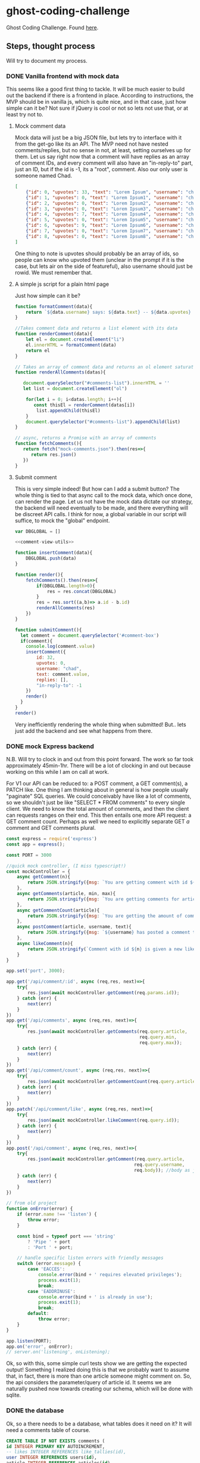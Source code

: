 * ghost-coding-challenge
Ghost Coding Challenge. Found [[https://ghost.notion.site/Coding-challenge-4b8ae672b90745dda06afeeea0f27267][here]].
** Steps, thought process
Will try to document my process.
*** DONE Vanilla frontend with mock data
CLOSED: [2022-05-31 Tue 12:33]
This seems like a good first thing to tackle. It will be much easier to build out the backend if there is a frontend in place.
According to instructions, the MVP should be in vanilla js, which is quite nice, and in that case, just how simple can it be? Not
sure if jQuery is cool or not so lets not use that, or at least try not to.
**** Mock comment data
Mock data will just be a big JSON file, but lets try to interface with it from the get-go like its an API. The MVP need not have
nested comments/replies, but no sense in not, at least, setting ourselves up for them. Let us say right now that a comment will have
replies as an array of comment IDs, and every comment will also have an "in-reply-to" part, just an ID, but if the id is -1, its a
"root", comment.  Also our only user is someone named Chad.

#+begin_src json :tangle mock-comments.json
[
    {"id": 0, "upvotes": 33, "text": "Lorem Ipsum", "username": "chad", "replies": [], "in-reply-to": -1},
    {"id": 1, "upvotes": 0, "text": "Lorem Ipsum1", "username": "chad", "replies": [], "in-reply-to": -1},
    {"id": 2, "upvotes": 0, "text": "Lorem Ipsum2", "username": "chad", "replies": [], "in-reply-to": -1},
    {"id": 3, "upvotes": 0, "text": "Lorem Ipsum3", "username": "chad", "replies": [], "in-reply-to": -1},
    {"id": 4, "upvotes": 7, "text": "Lorem Ipsum4", "username": "chad", "replies": [], "in-reply-to": -1},
    {"id": 5, "upvotes": 0, "text": "Lorem Ipsum5", "username": "chad", "replies": [], "in-reply-to": -1},
    {"id": 6, "upvotes": 9, "text": "Lorem Ipsum6", "username": "chad", "replies": [], "in-reply-to": -1},
    {"id": 7, "upvotes": 0, "text": "Lorem Ipsum7", "username": "chad", "replies": [], "in-reply-to": -1},
    {"id": 8, "upvotes": 0, "text": "Lorem Ipsum8", "username": "chad", "replies": [], "in-reply-to": -1}
]
#+end_src

One thing to note is upvotes should probably be an array of ids, so people can know who upvoted them (unclear in the prompt if it is the case, but lets air on the side of featureful), also username should just be rowid.  We must remember that.

**** A simple js script for a plain html page

Just how simple can it be?
#+name: comment-view-utils
#+begin_src js
function formatComment(data){
    return `${data.username} says: ${data.text} -- ${data.upvotes} &#128420;`
}

//Takes comment data and returns a list element with its data
function renderComment(data){
    let el = document.createElement("li")
    el.innerHTML = formatComment(data)
    return el
}

// Takes an array of comment data and returns an ol element saturated with the comments
function renderAllComments(datas){
  
   document.querySelector("#comments-list").innerHTML = ''
   let list = document.createElement("ol")

    for(let i = 0; i<datas.length; i++){
       const thisEl = renderComment(datas[i])
        list.appendChild(thisEl)
    }
    document.querySelector("#comments-list").appendChild(list)
}

// async, returns a Promise with an array of comments
function fetchComments(){
   return fetch("mock-comments.json").then(res=>{
      return res.json()
   })
}

#+end_src
**** Submit comment
This is very simple indeed!  But how can I add a submit button? The whole thing is tied to that async call to the mock data, which once done, can render the page.  Let us not have the mock data dictate our strategy, the backend will need eventually to be made, and there everything will be discreet API calls.  I think for now, a global variable in our script will suffice, to mock the "global" endpoint.

#+begin_src js :tangle main.js :noweb yes
var DBGLOBAL = []

<<comment-view-utils>>

function insertComment(data){
    DBGLOBAL.push(data)
}

function render(){
    fetchComments().then(res=>{
        if(DBGLOBAL.length>0){
            res = res.concat(DBGLOBAL)
        }
        res = res.sort((a,b)=> a.id - b.id)
        renderAllComments(res)
    })
}

function submitComment(){
  let comment = document.querySelector('#comment-box')
  if(comment){
    console.log(comment.value)
    insertComment({
        id: 32,
        upvotes: 0,
        username: "chad",
        text: comment.value,
        replies: [],
        "in-reply-to": -1
    })
    render()
  }
}
render()
#+end_src


Very inefficiently rendering the whole thing when submitted!  But.. lets just add the backend and see what happens from there.
*** DONE mock Express backend
CLOSED: [2022-05-31 Tue 12:33]
:LOGBOOK:
CLOCK: [2022-05-31 Tue 11:59]--[2022-05-31 Tue 12:26] =>  0:27
CLOCK: [2022-05-31 Tue 11:50]--[2022-05-31 Tue 11:55] =>  0:05
:END:
N.B. Will try to clock in and out from this point forward.  The work so far took approximately 45min-1hr.  There will be a lot of clocking in and out because working on this while I am on call at work.

For V1 our API can be reduced to: a POST comment, a GET comment(s), a PATCH like.  One thing I am thinking about in general is how people usually "paginate" SQL queries.  We could conceivably have like a lot of comments, so we shouldn't just be like "SELECT * FROM comments" to every single client.  We need to know the total amount of comments, and then the client can requests ranges on their end.  This then entails one more API request: a GET comment count.  Perhaps as well we need to explicitly separate GET /a/ comment and GET comments plural.

#+name:simple-express-backend
#+begin_src js :tangle api-server.js
const express = require('express')
const app = express();

const PORT = 3000

//quick mock controller, (I miss typescript!)
const mockController = {
    async getComment(n){
        return JSON.stringify({msg: `You are getting comment with id ${n}`})
    },
    async getComments(article, min, max){
        return JSON.stringify({msg: `You are getting comments for article ${article} with ids between ${min} and ${max}`})
    },
    async getCommentCount(article){
        return JSON.stringify({msg: `You are getting the amount of comments for article with id ${article}`})
    },
    async postComment(article, username, text){
        return JSON.stringify({msg: `${username} has posted a comment to article with id ${id}, inputting the text "${text}"`})
    },
    async likeComment(n){
        return JSON.stringify(`Comment with id ${n} is given a new like`)
    }
}

app.set('port', 3000);

app.get('/api/comment/:id', async (req,res, next)=>{
    try{
        res.json(await mockController.getComment(req.params.id));
    } catch (err) {
        next(err)
    }
})
app.get('/api/comments', async (req,res, next)=>{
    try{
        res.json(await mockController.getComments(req.query.article,
                                                  req.query.min,
                                                  req.query.max));
    } catch (err) {
        next(err)
    }
})
app.get('/api/comment/count', async (req,res, next)=>{
    try{
        res.json(await mockController.getCommentCount(req.query.article));
    } catch (err) {
        next(err)
    }
})
app.patch('/api/comment/like', async (req,res, next)=>{
    try{
        res.json(await mockController.likeComment(req.query.id));
    } catch (err) {
        next(err)
    }
})
app.post('/api/comment', async (req,res, next)=>{
    try{
        res.json(await mockController.getComment(req.query.article,
                                                req.query.username,
                                                req.body)); //body as just plaintext, is that ok?  Where should we sanitize?
    } catch (err) {
        next(err)
    }
})

// from old project
function onError(error) {
    if (error.name !== 'listen') {
        throw error;
    }

    const bind = typeof port === 'string'
        ? 'Pipe ' + port
        : 'Port ' + port;

    // handle specific listen errors with friendly messages
    switch (error.message) {
        case 'EACCES':
            console.error(bind + ' requires elevated privileges');
            process.exit(1);
            break;
        case 'EADDRINUSE':
            console.error(bind + ' is already in use');
            process.exit(1);
            break;
        default:
            throw error;
    }
}

app.listen(PORT);
app.on('error', onError);
// server.on('listening', onListening);
#+end_src

Ok, so with this, some simple curl tests show we are getting the expected output!  Something I realized doing this is that we probably want to assume that, in fact, there is more than one article someone might comment on.  So, the api considers the parameter/query of article id.  It seems we are naturally pushed now towards creating our schema, which will be done with sqlite.

*** DONE the database
CLOSED: [2022-05-31 Tue 15:07]
:LOGBOOK:
CLOCK: [2022-05-31 Tue 14:55]--[2022-05-31 Tue 15:07] =>  0:12
CLOCK: [2022-05-31 Tue 13:31]--[2022-05-31 Tue 14:10] =>  0:39
CLOCK: [2022-05-31 Tue 13:05]--[2022-05-31 Tue 13:20] =>  0:15
CLOCK: [2022-05-31 Tue 12:45]--[2022-05-31 Tue 12:55] =>  0:10
:END:
Ok, so a there needs to be a database, what tables does it need on it?  It will need a comments table of course.

#+begin_src sqlite :tangle db-schema.sql
CREATE TABLE IF NOT EXISTS comments (
id INTEGER PRIMARY KEY AUTOINCREMENT,
-- likes INTEGER REFERENCES like_tallies(id),
user INTEGER REFERENCES users(id),
article INTEGER REFERENCES articles(id),
comment_text TEXT DEFAULT "",
in_reply_to INTEGER DEFAULT -1 REFERENCES comments(id)
);
#+end_src

N.B. We are setting ourselves up to /not/ know who likes a comment.  This isn't quite specified one way or another, but I kinda feel it wont be too hard to add in the front later; it simply needs to be handled in the business logic part of it.  We just need another table "likes" that relates a comment ID with a user ID.


#+begin_src sqlite :tangle db-schema.sql
CREATE TABLE IF NOT EXISTS likes (
id INTEGER PRIMARY KEY AUTOINCREMENT,
user INTEGER REFERENCES users(id),
comment INTEGER REFERENCES comments(id));
#+end_src

But /now/ the problem is in order to get like tally, there needs to be a relatively expensive =count= query.  Seems like a problem that triggers can solve, I think thats what its called... Lets see...

Yes this is what we want!  If there is an insertion into the likes table, then /another/ table called =like_tallies= will be updated with the new =count=.  If some one changes their mind and unlikes a comment, that row in likes will be deleted, and again we update the count.  It's a simple memiozation at the database level.


#+begin_src sqlite :tangle db-schema.sql
CREATE TABLE IF NOT EXISTS like_tallies (
id INTEGER PRIMARY KEY AUTOINCREMENT,
comment_id INTEGER REFERENCES comments(id),
like_count INTEGER DEFAULT 0);

CREATE TRIGGER IF NOT EXISTS new_like_trigger
AFTER INSERT ON likes
BEGIN
UPDATE like_tallies SET like_count = (SELECT count(id) FROM likes where comment = NEW.comment) WHERE comment_id = NEW.comment;
END;

CREATE TRIGGER IF NOT EXISTS unlike_trigger
AFTER DELETE ON likes
BEGIN
UPDATE like_tallies SET like_count = (SELECT count(id) FROM likes where comment = NEW.comment) WHERE comment_id = NEW.comment;
END;

CREATE TRIGGER IF NOT EXISTS new_like_tally
AFTER INSERT ON comments
BEGIN
INSERT INTO like_tallies(comment_id, like_count) VALUES (NEW.id, 0);
END;
#+end_src

Ok, so this is looking good!  Few more things to finish up:

#+begin_src sqlite :tangle db-schema.sql
CREATE TABLE IF NOT EXISTS articles (
id INTEGER PRIMARY KEY AUTOINCREMENT,
data TEXT );

CREATE TABLE IF NOT EXISTS users (
id INTEGER PRIMARY KEY AUTOINCREMENT,
username TEXT );


-- some default values
INSERT INTO users(username) VALUES ("DEFAULT_USER");
INSERT INTO articles(data) VALUES ("an interesting article, maybe someone will comment on it?");
INSERT INTO comments(id, user, article, comment_text) VALUES (-1, 1, 1, "the singleton root comment");
#+end_src

NB.  Wasted time, there is a gotcha that =WHERE= statements can't be inside triggers!  Spent too much time there... RTFM.


But, this tangles into a functional init script for our db, and it /seems/ like the triggers are working ok.  One problem so far is that there is nothing stopping a user from liking something twice, as far as this logic is concerned.  Seems like we just need the right UNIQUE placement, but also this should be checked a little farther outside too!

ANOTHER MISTAKE.  I didn't think about nesting and comments... Which might complicate our "article" part of the schema... We have already decided on the convention of an "in-reply-to" having a -1 number to imply it is not in reply to anyone.  And in itself that means that if it is, in fact, in reply to someone it would get a a global id of the parent comment.  What are the consequences of just adding that field? Maybe with a default value...  I don't think much, but it is some extra work on the controller/API side.  That is fine.  Will update it up there now.  (Sqlite does allow a foreign key to be a local key!)
*** NEXT A db controller.
:LOGBOOK:
CLOCK: [2022-05-31 Tue 15:38]
CLOCK: [2022-05-31 Tue 15:07]--[2022-05-31 Tue 15:13] =>  0:06
:END:
Moving right along here.  Next up, something to connect the database to our API.  A controller.  Here is where I will have to diverge from proper production because I am choosing Sqlite as my db provider, so differences will start to emerge from this particular implementation versus one using MySql.

Will use the standard sqlite3 module, so native bindings.

#+begin_src js :tangle db-controller.js
const sqlite3 = require('sqlite3').verbose();
const db = new sqlite3.Database('./database.db'); // probably shouldn't hardcode this in the module.. but its MVP

module.exports = {
  async getComment(n){
    return await new Promise((res,rej)=>{
      db.get('SELECT * FROM comments WHERE id= $id', {$id: n},(err, row)=>{
        res(row)
      })
    })
  },
  async getComments(article, $min, $max){
    return await new Promise((res,rej)=>{
      db.get('SELECT * FROM comments WHERE id > $min AND id < $max LIMIT 100', {$min, $max},(err, rows)=>{
        res(rows)
      })
    })
  },
  async getCommentCount($article){
    return await new Promise((res,rej)=>{
      db.get('SELECT count(id) FROM comments WHERE article= $article', {$article},(err, row)=>{
        res(row)
      })
    })
  },
  async postComment($article, $username, $text, $replyTo){
    return await new Promise((res,rej)=>{
      db.run('INSERT INTO comments(user, article, body, in_reply_to) VALUES ($user, $article, $text, $replyTo)', {$article, $user, $text, $replyTo}, function (err){
        res(this.lastID)
      })
    })
  },
  async likeComment(commentID, userID){
    return await new Promise((res,rej)=>{
      db.run('INSERT INTO likes(user, comment) VALUES ($user, $comment)', {$user: userID, $comment: commentID}, function (err){
        res(this.lastID)
      })
    })
  }
}
#+end_src

This seems like it should all work... Couple of thoughts as I did this.  I know we aren't thinking about authentication/users, but if we were, who should know the userID? Where would we store it and would there need to be another method in the controller that gets the id from the name?  I think its all outside the scope of this..  But I did leave the =likeComment= with param names that underline this point.

I imagine that they way things normally work is the user logs in and now they are in a session; this session gives necessary ids to the client.  I'm sure its more complicated than just that but its probably something like that, and in general it makes sense to only query about a user ID once, and just keep that with the client.

Let's see what happens when we plug this in.  (N.B. Note that from here forward we will work with the files alone, to no get confused about the tangling.  Especially for the express server part.)

